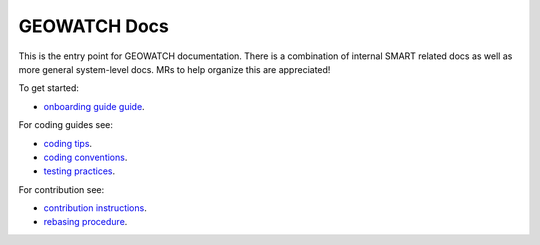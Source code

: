 GEOWATCH Docs
-------------

This is the entry point for GEOWATCH documentation. There is a combination of
internal SMART related docs as well as more general system-level docs. MRs to
help organize this are appreciated!


To get started:

* `onboarding guide guide <source/manual/onboarding.rst>`_.


For coding guides see:


* `coding tips <source/manual/development/coding_tips.rst>`_.
* `coding conventions <source/manual/development/coding_conventions.rst>`_.
* `testing practices <source/manual/testing/testing_practices.rst>`_.


For contribution see:

* `contribution instructions <source/manual/development/contribution_instructions.rst>`_.
* `rebasing procedure <source/manual/development/rebasing_procedure.rst>`_.
